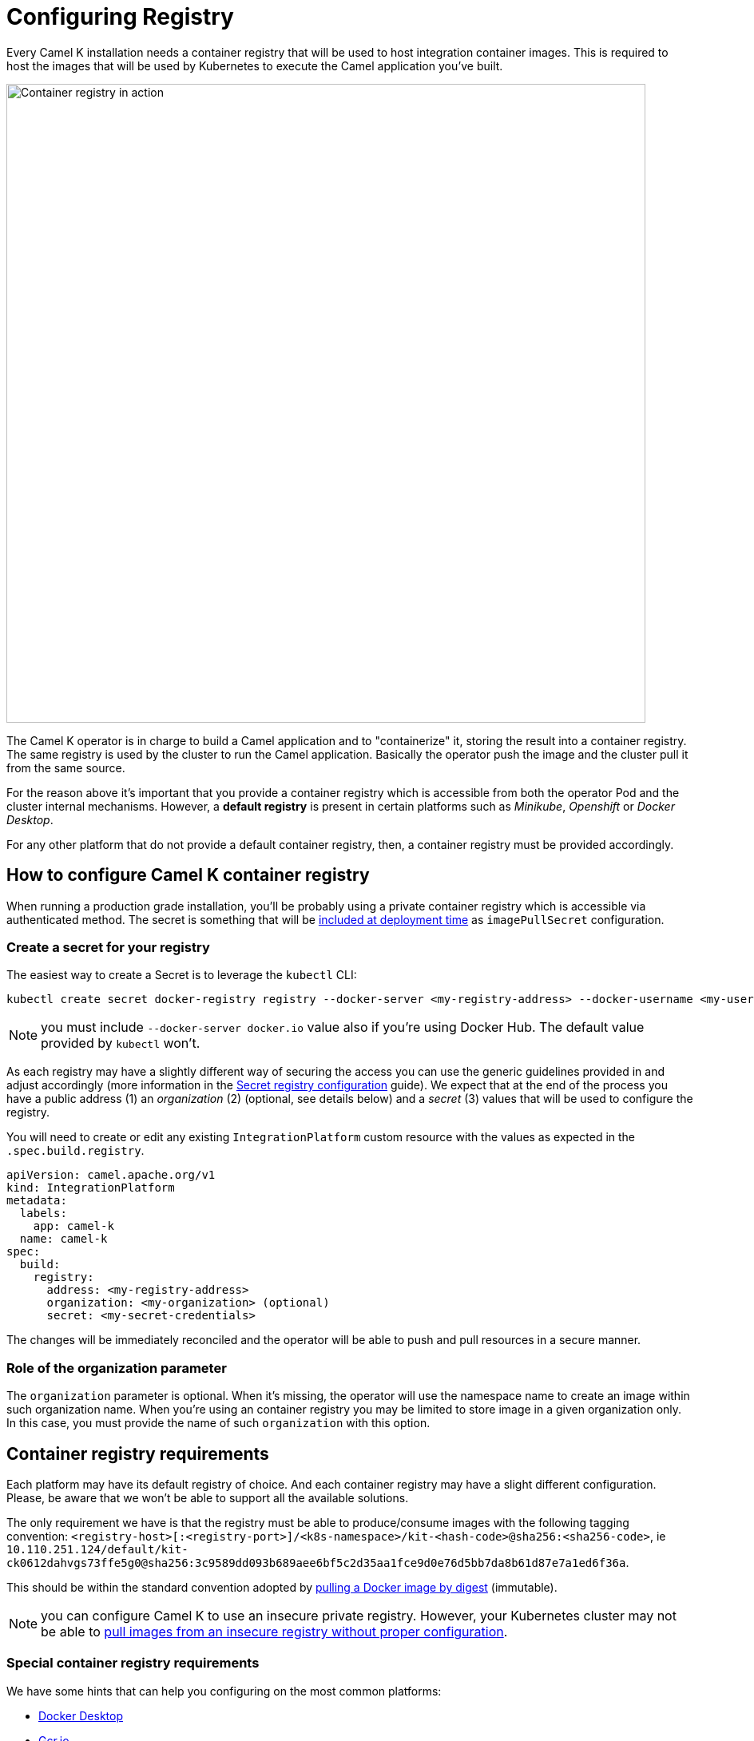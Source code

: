 = Configuring Registry

Every Camel K installation needs a container registry that will be used to host integration container images. This is required to host the images that will be used by Kubernetes to execute the Camel application you've built.

image::architecture/camel-k-registry.svg[Container registry in action, width=800]

The Camel K operator is in charge to build a Camel application and to "containerize" it, storing the result into a container registry. The same registry is used by the cluster to run the Camel application. Basically the operator push the image and the cluster pull it from the same source.

For the reason above it's important that you provide a container registry which is accessible from both the operator Pod and the cluster internal mechanisms. However, a **default registry** is present in certain platforms such as _Minikube_, _Openshift_ or _Docker Desktop_.

For any other platform that do not provide a default container registry, then, a container registry must be provided accordingly.

[[how-to-configure]]
== How to configure Camel K container registry

When running a production grade installation, you'll be probably using a private container registry which is accessible via authenticated method. The secret is something that will be https://kubernetes.io/docs/tasks/configure-pod-container/pull-image-private-registry/#create-a-pod-that-uses-your-secret[included at deployment time] as `imagePullSecret` configuration.

[[kubernetes-secret]]
=== Create a secret for your registry

The easiest way to create a Secret is to leverage the `kubectl` CLI:

[source,bash]
----
kubectl create secret docker-registry registry --docker-server <my-registry-address> --docker-username <my-user> --docker-password <my-password>
----

NOTE: you must include `--docker-server docker.io` value also if you're using Docker Hub. The default value provided by `kubectl` won't.

As each registry may have a slightly different way of securing the access you can use the generic guidelines provided in and adjust accordingly (more information in the xref:installation/registry/registry-secret.adoc[Secret registry configuration] guide). We expect that at the end of the process you have a public address (1) an _organization_ (2) (optional, see details below) and a _secret_ (3) values that will be used to configure the registry.

You will need to create or edit any existing `IntegrationPlatform` custom resource with the values as expected in the `.spec.build.registry`.

[source,yaml]
----
apiVersion: camel.apache.org/v1
kind: IntegrationPlatform
metadata:
  labels:
    app: camel-k
  name: camel-k
spec:
  build:
    registry:
      address: <my-registry-address>
      organization: <my-organization> (optional)
      secret: <my-secret-credentials>
----

The changes will be immediately reconciled and the operator will be able to push and pull resources in a secure manner.

[[organization]]
=== Role of the organization parameter

The `organization` parameter is optional. When it's missing, the operator will use the namespace name to create an image within such organization name. When you're using an container registry you may be limited to store image in a given organization only. In this case, you must provide the name of such `organization` with this option.

[[requirements]]
== Container registry requirements
Each platform may have its default registry of choice. And each container registry may have a slight different configuration. Please, be aware that we won't be able to support all the available solutions.

The only requirement we have is that the registry must be able to produce/consume images with the following tagging convention: `<registry-host>[:<registry-port>]/<k8s-namespace>/kit-<hash-code>@sha256:<sha256-code>`, ie `10.110.251.124/default/kit-ck0612dahvgs73ffe5g0@sha256:3c9589dd093b689aee6bf5c2d35aa1fce9d0e76d5bb7da8b61d87e7a1ed6f36a`.

This should be within the standard convention adopted by https://docs.docker.com/engine/reference/commandline/pull/#pull-an-image-by-digest-immutable-identifier[pulling a Docker image by digest] (immutable).

NOTE: you can configure Camel K to use an insecure private registry. However, your Kubernetes cluster may not be able to https://github.com/apache/camel-k/issues/4720#issuecomment-1708228367[pull images from an insecure registry without proper configuration].

[[configuring-registry-list]]
=== Special container registry requirements
We have some hints that can help you configuring on the most common platforms:

- xref:installation/registry/special/docker-desktop.adoc[Docker Desktop]
- xref:installation/registry/special/gcr.adoc[Gcr.io]
- xref:installation/registry/special/github.adoc[Github Packages]
- xref:installation/registry/special/icr.adoc[IBM Container Registry]
- xref:installation/registry/special/kind.adoc[Kind]
- xref:installation/registry/special/minikube.adoc[Minikube]
- xref:installation/registry/special/openshift.adoc[Openshift]

[[configuring-registry-run-it-yours]]
== Run your own container registry
You can also xref:installation/registry/special/own.adoc[run your own registry], but this option is recommended only for advanced use cases as it may requires certain changes in the cluster configuration, so, make sure to understand how each change may affect your cluster. As you've seen in the diagram above, the cluster has to be aware of the presence of the registry in order to pull the images pushed by the operator.

